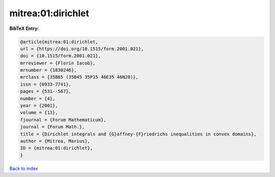 mitrea:01:dirichlet
===================

.. :cite:t:`mitrea:01:dirichlet`

.. bibliography:: ../../All.bib

**BibTeX Entry:**

.. code-block:: bibtex

   @article{mitrea:01:dirichlet,
   url = {https://doi.org/10.1515/form.2001.021},
   doi = {10.1515/form.2001.021},
   mrreviewer = {Florin Iacob},
   mrnumber = {1830246},
   mrclass = {35B65 (35B45 35P15 46E35 46N20)},
   issn = {0933-7741},
   pages = {531--567},
   number = {4},
   year = {2001},
   volume = {13},
   fjournal = {Forum Mathematicum},
   journal = {Forum Math.},
   title = {Dirichlet integrals and {G}affney-{F}riedrichs inequalities in convex domains},
   author = {Mitrea, Marius},
   ID = {mitrea:01:dirichlet},
   }

`Back to index <../index>`_
